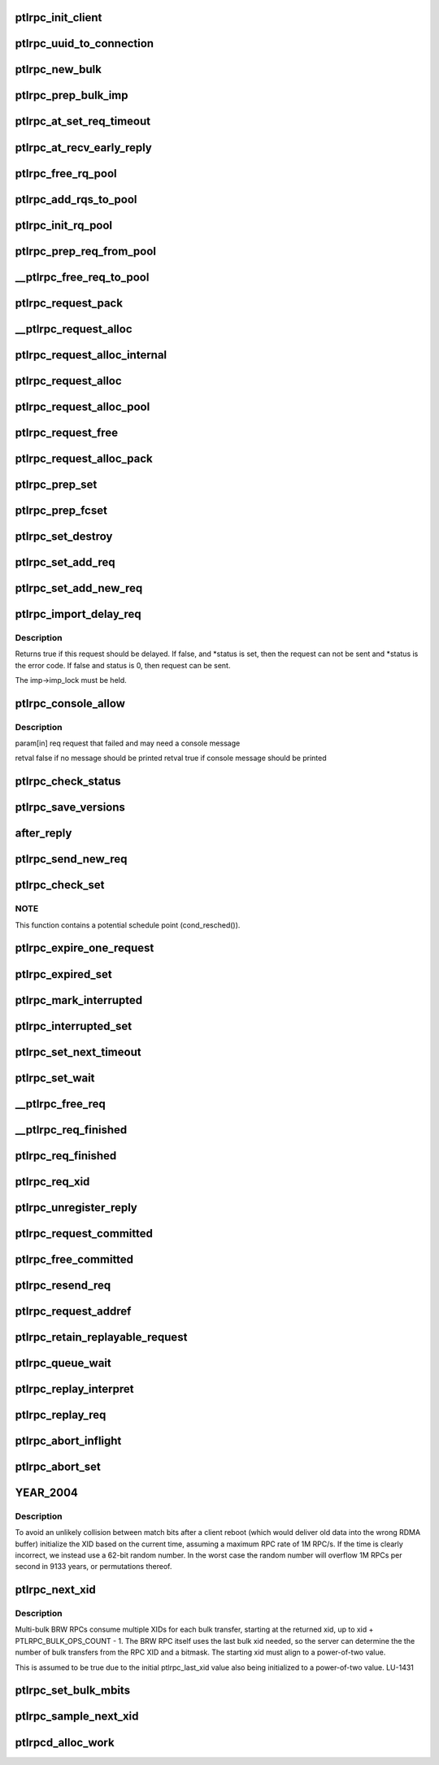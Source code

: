 .. -*- coding: utf-8; mode: rst -*-
.. src-file: drivers/staging/lustre/lustre/ptlrpc/client.c

.. _`ptlrpc_init_client`:

ptlrpc_init_client
==================

.. c:function:: void ptlrpc_init_client(int req_portal, int rep_portal, char *name, struct ptlrpc_client *cl)

    :param int req_portal:
        *undescribed*

    :param int rep_portal:
        *undescribed*

    :param char \*name:
        *undescribed*

    :param struct ptlrpc_client \*cl:
        *undescribed*

.. _`ptlrpc_uuid_to_connection`:

ptlrpc_uuid_to_connection
=========================

.. c:function:: struct ptlrpc_connection *ptlrpc_uuid_to_connection(struct obd_uuid *uuid)

    :param struct obd_uuid \*uuid:
        *undescribed*

.. _`ptlrpc_new_bulk`:

ptlrpc_new_bulk
===============

.. c:function:: struct ptlrpc_bulk_desc *ptlrpc_new_bulk(unsigned int nfrags, unsigned int max_brw, enum ptlrpc_bulk_op_type type, unsigned int portal, const struct ptlrpc_bulk_frag_ops *ops)

    Returns pointer to the descriptor or NULL on error.

    :param unsigned int nfrags:
        *undescribed*

    :param unsigned int max_brw:
        *undescribed*

    :param enum ptlrpc_bulk_op_type type:
        *undescribed*

    :param unsigned int portal:
        *undescribed*

    :param const struct ptlrpc_bulk_frag_ops \*ops:
        *undescribed*

.. _`ptlrpc_prep_bulk_imp`:

ptlrpc_prep_bulk_imp
====================

.. c:function:: struct ptlrpc_bulk_desc *ptlrpc_prep_bulk_imp(struct ptlrpc_request *req, unsigned int nfrags, unsigned int max_brw, unsigned int type, unsigned int portal, const struct ptlrpc_bulk_frag_ops *ops)

    can fit \a nfrags \* pages. \a type is bulk type. \a portal is where the bulk to be sent. Used on client-side. Returns pointer to newly allocated initialized bulk descriptor or NULL on error.

    :param struct ptlrpc_request \*req:
        *undescribed*

    :param unsigned int nfrags:
        *undescribed*

    :param unsigned int max_brw:
        *undescribed*

    :param unsigned int type:
        *undescribed*

    :param unsigned int portal:
        *undescribed*

    :param const struct ptlrpc_bulk_frag_ops \*ops:
        *undescribed*

.. _`ptlrpc_at_set_req_timeout`:

ptlrpc_at_set_req_timeout
=========================

.. c:function:: void ptlrpc_at_set_req_timeout(struct ptlrpc_request *req)

    for reply before timing out this request.

    :param struct ptlrpc_request \*req:
        *undescribed*

.. _`ptlrpc_at_recv_early_reply`:

ptlrpc_at_recv_early_reply
==========================

.. c:function:: int ptlrpc_at_recv_early_reply(struct ptlrpc_request *req)

    If anything goes wrong just ignore it - same as if it never happened

    :param struct ptlrpc_request \*req:
        *undescribed*

.. _`ptlrpc_free_rq_pool`:

ptlrpc_free_rq_pool
===================

.. c:function:: void ptlrpc_free_rq_pool(struct ptlrpc_request_pool *pool)

    Frees all requests from the pool too

    :param struct ptlrpc_request_pool \*pool:
        *undescribed*

.. _`ptlrpc_add_rqs_to_pool`:

ptlrpc_add_rqs_to_pool
======================

.. c:function:: int ptlrpc_add_rqs_to_pool(struct ptlrpc_request_pool *pool, int num_rq)

    :param struct ptlrpc_request_pool \*pool:
        *undescribed*

    :param int num_rq:
        *undescribed*

.. _`ptlrpc_init_rq_pool`:

ptlrpc_init_rq_pool
===================

.. c:function:: struct ptlrpc_request_pool *ptlrpc_init_rq_pool(int num_rq, int msgsize, int (*populate_pool)(struct ptlrpc_request_pool *, int))

    \a num_rq - initial number of requests to create for the pool \a msgsize - maximum message size possible for requests in thid pool \a populate_pool - function to be called when more requests need to be added to the pool Returns pointer to newly created pool or NULL on error.

    :param int num_rq:
        *undescribed*

    :param int msgsize:
        *undescribed*

    :param int (\*populate_pool)(struct ptlrpc_request_pool \*, int):
        *undescribed*

.. _`ptlrpc_prep_req_from_pool`:

ptlrpc_prep_req_from_pool
=========================

.. c:function:: struct ptlrpc_request *ptlrpc_prep_req_from_pool(struct ptlrpc_request_pool *pool)

    :param struct ptlrpc_request_pool \*pool:
        *undescribed*

.. _`__ptlrpc_free_req_to_pool`:

\__ptlrpc_free_req_to_pool
==========================

.. c:function:: void __ptlrpc_free_req_to_pool(struct ptlrpc_request *request)

    :param struct ptlrpc_request \*request:
        *undescribed*

.. _`ptlrpc_request_pack`:

ptlrpc_request_pack
===================

.. c:function:: int ptlrpc_request_pack(struct ptlrpc_request *request, __u32 version, int opcode)

    steps if necessary.

    :param struct ptlrpc_request \*request:
        *undescribed*

    :param __u32 version:
        *undescribed*

    :param int opcode:
        *undescribed*

.. _`__ptlrpc_request_alloc`:

\__ptlrpc_request_alloc
=======================

.. c:function:: struct ptlrpc_request *__ptlrpc_request_alloc(struct obd_import *imp, struct ptlrpc_request_pool *pool)

    and possibly using existing request from pool \a pool if provided. Returns allocated request structure with import field filled or NULL on error.

    :param struct obd_import \*imp:
        *undescribed*

    :param struct ptlrpc_request_pool \*pool:
        *undescribed*

.. _`ptlrpc_request_alloc_internal`:

ptlrpc_request_alloc_internal
=============================

.. c:function:: struct ptlrpc_request *ptlrpc_request_alloc_internal(struct obd_import *imp, struct ptlrpc_request_pool *pool, const struct req_format *format)

    Calls \__ptlrpc_request_alloc to allocate new request structure and inits buffer structures according to capsule template \a format. Returns allocated request structure pointer or NULL on error.

    :param struct obd_import \*imp:
        *undescribed*

    :param struct ptlrpc_request_pool \*pool:
        *undescribed*

    :param const struct req_format \*format:
        *undescribed*

.. _`ptlrpc_request_alloc`:

ptlrpc_request_alloc
====================

.. c:function:: struct ptlrpc_request *ptlrpc_request_alloc(struct obd_import *imp, const struct req_format *format)

    buffer structure according to capsule template \a format.

    :param struct obd_import \*imp:
        *undescribed*

    :param const struct req_format \*format:
        *undescribed*

.. _`ptlrpc_request_alloc_pool`:

ptlrpc_request_alloc_pool
=========================

.. c:function:: struct ptlrpc_request *ptlrpc_request_alloc_pool(struct obd_import *imp, struct ptlrpc_request_pool *pool, const struct req_format *format)

    initialize its buffer structure according to capsule template \a format.

    :param struct obd_import \*imp:
        *undescribed*

    :param struct ptlrpc_request_pool \*pool:
        *undescribed*

    :param const struct req_format \*format:
        *undescribed*

.. _`ptlrpc_request_free`:

ptlrpc_request_free
===================

.. c:function:: void ptlrpc_request_free(struct ptlrpc_request *request)

    For requests obtained from a pool earlier, return request back to pool.

    :param struct ptlrpc_request \*request:
        *undescribed*

.. _`ptlrpc_request_alloc_pack`:

ptlrpc_request_alloc_pack
=========================

.. c:function:: struct ptlrpc_request *ptlrpc_request_alloc_pack(struct obd_import *imp, const struct req_format *format, __u32 version, int opcode)

    network transfer. Only used for simple requests like OBD_PING where the only important part of the request is operation itself. Returns allocated request or NULL on error.

    :param struct obd_import \*imp:
        *undescribed*

    :param const struct req_format \*format:
        *undescribed*

    :param __u32 version:
        *undescribed*

    :param int opcode:
        *undescribed*

.. _`ptlrpc_prep_set`:

ptlrpc_prep_set
===============

.. c:function:: struct ptlrpc_request_set *ptlrpc_prep_set( void)

    Returns a pointer to the newly allocated set structure or NULL on error.

    :param  void:
        no arguments

.. _`ptlrpc_prep_fcset`:

ptlrpc_prep_fcset
=================

.. c:function:: struct ptlrpc_request_set *ptlrpc_prep_fcset(int max, set_producer_func func, void *arg)

    extension. This extension allows to control the number of requests in-flight for the whole set. A callback function to generate requests must be provided and the request set will keep the number of requests sent over the wire to \ ``max_inflight``\ . Returns a pointer to the newly allocated set structure or NULL on error.

    :param int max:
        *undescribed*

    :param set_producer_func func:
        *undescribed*

    :param void \*arg:
        *undescribed*

.. _`ptlrpc_set_destroy`:

ptlrpc_set_destroy
==================

.. c:function:: void ptlrpc_set_destroy(struct ptlrpc_request_set *set)

    ptlrpc_prep_set. Ensures that all requests on the set have completed and removes all requests from the request list in a set. If any unsent request happen to be on the list, pretends that they got an error in flight and calls their completion handler.

    :param struct ptlrpc_request_set \*set:
        *undescribed*

.. _`ptlrpc_set_add_req`:

ptlrpc_set_add_req
==================

.. c:function:: void ptlrpc_set_add_req(struct ptlrpc_request_set *set, struct ptlrpc_request *req)

    Assumes request reference from the caller.

    :param struct ptlrpc_request_set \*set:
        *undescribed*

    :param struct ptlrpc_request \*req:
        *undescribed*

.. _`ptlrpc_set_add_new_req`:

ptlrpc_set_add_new_req
======================

.. c:function:: void ptlrpc_set_add_new_req(struct ptlrpcd_ctl *pc, struct ptlrpc_request *req)

    and wake the thread to make any necessary processing. Currently only used for ptlrpcd.

    :param struct ptlrpcd_ctl \*pc:
        *undescribed*

    :param struct ptlrpc_request \*req:
        *undescribed*

.. _`ptlrpc_import_delay_req`:

ptlrpc_import_delay_req
=======================

.. c:function:: int ptlrpc_import_delay_req(struct obd_import *imp, struct ptlrpc_request *req, int *status)

    can be sent, is an error, or should be delayed.

    :param struct obd_import \*imp:
        *undescribed*

    :param struct ptlrpc_request \*req:
        *undescribed*

    :param int \*status:
        *undescribed*

.. _`ptlrpc_import_delay_req.description`:

Description
-----------

Returns true if this request should be delayed. If false, and
\*status is set, then the request can not be sent and \*status is the
error code.  If false and status is 0, then request can be sent.

The imp->imp_lock must be held.

.. _`ptlrpc_console_allow`:

ptlrpc_console_allow
====================

.. c:function:: bool ptlrpc_console_allow(struct ptlrpc_request *req)

    Makes its decision based on request type, status, and failure frequency.

    :param struct ptlrpc_request \*req:
        *undescribed*

.. _`ptlrpc_console_allow.description`:

Description
-----------

\param[in] req  request that failed and may need a console message

\retval false if no message should be printed
\retval true  if console message should be printed

.. _`ptlrpc_check_status`:

ptlrpc_check_status
===================

.. c:function:: int ptlrpc_check_status(struct ptlrpc_request *req)

    Returns the status.

    :param struct ptlrpc_request \*req:
        *undescribed*

.. _`ptlrpc_save_versions`:

ptlrpc_save_versions
====================

.. c:function:: void ptlrpc_save_versions(struct ptlrpc_request *req)

    versions of objects into request for replay. Versions are obtained from server reply. used for VBR.

    :param struct ptlrpc_request \*req:
        *undescribed*

.. _`after_reply`:

after_reply
===========

.. c:function:: int after_reply(struct ptlrpc_request *req)

    Returns 0 on success or error code. The return value would be assigned to req->rq_status by the caller as request processing status. This function also decides if the request needs to be saved for later replay.

    :param struct ptlrpc_request \*req:
        *undescribed*

.. _`ptlrpc_send_new_req`:

ptlrpc_send_new_req
===================

.. c:function:: int ptlrpc_send_new_req(struct ptlrpc_request *req)

    Also adjusts request phase. Returns 0 on success or error code.

    :param struct ptlrpc_request \*req:
        *undescribed*

.. _`ptlrpc_check_set`:

ptlrpc_check_set
================

.. c:function:: int ptlrpc_check_set(const struct lu_env *env, struct ptlrpc_request_set *set)

    and no more replies are expected. (it is possible to get less replies than requests sent e.g. due to timed out requests or requests that we had trouble to send out)

    :param const struct lu_env \*env:
        *undescribed*

    :param struct ptlrpc_request_set \*set:
        *undescribed*

.. _`ptlrpc_check_set.note`:

NOTE
----

This function contains a potential schedule point (cond_resched()).

.. _`ptlrpc_expire_one_request`:

ptlrpc_expire_one_request
=========================

.. c:function:: int ptlrpc_expire_one_request(struct ptlrpc_request *req, int async_unlink)

    until LNet actually confirms network buffer unlinking. Return 1 if we should give up further retrying attempts or 0 otherwise.

    :param struct ptlrpc_request \*req:
        *undescribed*

    :param int async_unlink:
        *undescribed*

.. _`ptlrpc_expired_set`:

ptlrpc_expired_set
==================

.. c:function:: int ptlrpc_expired_set(void *data)

    Callback used when waiting on sets with l_wait_event. Always returns 1.

    :param void \*data:
        *undescribed*

.. _`ptlrpc_mark_interrupted`:

ptlrpc_mark_interrupted
=======================

.. c:function:: void ptlrpc_mark_interrupted(struct ptlrpc_request *req)

    :param struct ptlrpc_request \*req:
        *undescribed*

.. _`ptlrpc_interrupted_set`:

ptlrpc_interrupted_set
======================

.. c:function:: void ptlrpc_interrupted_set(void *data)

    a set \a data. Callback for l_wait_event for interruptible waits.

    :param void \*data:
        *undescribed*

.. _`ptlrpc_set_next_timeout`:

ptlrpc_set_next_timeout
=======================

.. c:function:: int ptlrpc_set_next_timeout(struct ptlrpc_request_set *set)

    :param struct ptlrpc_request_set \*set:
        *undescribed*

.. _`ptlrpc_set_wait`:

ptlrpc_set_wait
===============

.. c:function:: int ptlrpc_set_wait(struct ptlrpc_request_set *set)

    requests in the set complete (either get a reply, timeout, get an error or otherwise be interrupted). Returns 0 on success or error code otherwise.

    :param struct ptlrpc_request_set \*set:
        *undescribed*

.. _`__ptlrpc_free_req`:

\__ptlrpc_free_req
==================

.. c:function:: void __ptlrpc_free_req(struct ptlrpc_request *request, int locked)

    Called when request count reached zero and request needs to be freed. Removes request from all sorts of sending/replay lists it might be on, frees network buffers if any are present. If \a locked is set, that means caller is already holding import imp_lock and so we no longer need to reobtain it (for certain lists manipulations)

    :param struct ptlrpc_request \*request:
        *undescribed*

    :param int locked:
        *undescribed*

.. _`__ptlrpc_req_finished`:

\__ptlrpc_req_finished
======================

.. c:function:: int __ptlrpc_req_finished(struct ptlrpc_request *request, int locked)

    Drops one reference count for request \a request. \a locked set indicates that caller holds import imp_lock. Frees the request when reference count reaches zero.

    :param struct ptlrpc_request \*request:
        *undescribed*

    :param int locked:
        *undescribed*

.. _`ptlrpc_req_finished`:

ptlrpc_req_finished
===================

.. c:function:: void ptlrpc_req_finished(struct ptlrpc_request *request)

    :param struct ptlrpc_request \*request:
        *undescribed*

.. _`ptlrpc_req_xid`:

ptlrpc_req_xid
==============

.. c:function:: __u64 ptlrpc_req_xid(struct ptlrpc_request *request)

    :param struct ptlrpc_request \*request:
        *undescribed*

.. _`ptlrpc_unregister_reply`:

ptlrpc_unregister_reply
=======================

.. c:function:: int ptlrpc_unregister_reply(struct ptlrpc_request *request, int async)

    NB does \_NOT\_ unregister any client-side bulk. IDEMPOTENT, but \_not\_ safe against concurrent callers. The request owner (i.e. the thread doing the I/O) must call... Returns 0 on success or 1 if unregistering cannot be made.

    :param struct ptlrpc_request \*request:
        *undescribed*

    :param int async:
        *undescribed*

.. _`ptlrpc_request_committed`:

ptlrpc_request_committed
========================

.. c:function:: void ptlrpc_request_committed(struct ptlrpc_request *req, int force)

    :param struct ptlrpc_request \*req:
        *undescribed*

    :param int force:
        *undescribed*

.. _`ptlrpc_free_committed`:

ptlrpc_free_committed
=====================

.. c:function:: void ptlrpc_free_committed(struct obd_import *imp)

    all requests have transno smaller than last_committed for the import and don't have rq_replay set. Since requests are sorted in transno order, stops when meeting first transno bigger than last_committed. caller must hold imp->imp_lock

    :param struct obd_import \*imp:
        *undescribed*

.. _`ptlrpc_resend_req`:

ptlrpc_resend_req
=================

.. c:function:: void ptlrpc_resend_req(struct ptlrpc_request *req)

    For bulk requests we assign new xid (to avoid problems with lost replies and therefore several transfers landing into same buffer from different sending attempts).

    :param struct ptlrpc_request \*req:
        *undescribed*

.. _`ptlrpc_request_addref`:

ptlrpc_request_addref
=====================

.. c:function:: struct ptlrpc_request *ptlrpc_request_addref(struct ptlrpc_request *req)

    :param struct ptlrpc_request \*req:
        *undescribed*

.. _`ptlrpc_retain_replayable_request`:

ptlrpc_retain_replayable_request
================================

.. c:function:: void ptlrpc_retain_replayable_request(struct ptlrpc_request *req, struct obd_import *imp)

    Must be called under imp_lock

    :param struct ptlrpc_request \*req:
        *undescribed*

    :param struct obd_import \*imp:
        *undescribed*

.. _`ptlrpc_queue_wait`:

ptlrpc_queue_wait
=================

.. c:function:: int ptlrpc_queue_wait(struct ptlrpc_request *req)

    Returns request processing status.

    :param struct ptlrpc_request \*req:
        *undescribed*

.. _`ptlrpc_replay_interpret`:

ptlrpc_replay_interpret
=======================

.. c:function:: int ptlrpc_replay_interpret(const struct lu_env *env, struct ptlrpc_request *req, void *data, int rc)

    In case of successful reply calls registered request replay callback. In case of error restart replay process.

    :param const struct lu_env \*env:
        *undescribed*

    :param struct ptlrpc_request \*req:
        *undescribed*

    :param void \*data:
        *undescribed*

    :param int rc:
        *undescribed*

.. _`ptlrpc_replay_req`:

ptlrpc_replay_req
=================

.. c:function:: int ptlrpc_replay_req(struct ptlrpc_request *req)

    Adds it to ptlrpcd queue for actual sending. Returns 0 on success.

    :param struct ptlrpc_request \*req:
        *undescribed*

.. _`ptlrpc_abort_inflight`:

ptlrpc_abort_inflight
=====================

.. c:function:: void ptlrpc_abort_inflight(struct obd_import *imp)

    flight request on import \a imp sending and delayed lists

    :param struct obd_import \*imp:
        *undescribed*

.. _`ptlrpc_abort_set`:

ptlrpc_abort_set
================

.. c:function:: void ptlrpc_abort_set(struct ptlrpc_request_set *set)

    :param struct ptlrpc_request_set \*set:
        *undescribed*

.. _`year_2004`:

YEAR_2004
=========

.. c:function::  YEAR_2004()

    this node, and only requires the property that it is monotonically increasing.  It does not need to be sequential.  Since this is also used as the RDMA match bits, it is important that a single client NOT have the same match bits for two different in-flight requests, hence we do NOT want to have an XID per target or similar.

.. _`year_2004.description`:

Description
-----------

To avoid an unlikely collision between match bits after a client reboot
(which would deliver old data into the wrong RDMA buffer) initialize
the XID based on the current time, assuming a maximum RPC rate of 1M RPC/s.
If the time is clearly incorrect, we instead use a 62-bit random number.
In the worst case the random number will overflow 1M RPCs per second in
9133 years, or permutations thereof.

.. _`ptlrpc_next_xid`:

ptlrpc_next_xid
===============

.. c:function:: __u64 ptlrpc_next_xid( void)

    :param  void:
        no arguments

.. _`ptlrpc_next_xid.description`:

Description
-----------

Multi-bulk BRW RPCs consume multiple XIDs for each bulk transfer, starting
at the returned xid, up to xid + PTLRPC_BULK_OPS_COUNT - 1. The BRW RPC
itself uses the last bulk xid needed, so the server can determine the
the number of bulk transfers from the RPC XID and a bitmask.  The starting
xid must align to a power-of-two value.

This is assumed to be true due to the initial ptlrpc_last_xid
value also being initialized to a power-of-two value. LU-1431

.. _`ptlrpc_set_bulk_mbits`:

ptlrpc_set_bulk_mbits
=====================

.. c:function:: void ptlrpc_set_bulk_mbits(struct ptlrpc_request *req)

    use this XID as matchbits of bulk, otherwise allocate a new matchbits for request to ensure previous bulk fails and avoid problems with lost replies and therefore several transfers landing into the same buffer from different sending attempts.

    :param struct ptlrpc_request \*req:
        *undescribed*

.. _`ptlrpc_sample_next_xid`:

ptlrpc_sample_next_xid
======================

.. c:function:: __u64 ptlrpc_sample_next_xid( void)

    Returns possible next xid.

    :param  void:
        no arguments

.. _`ptlrpcd_alloc_work`:

ptlrpcd_alloc_work
==================

.. c:function:: void *ptlrpcd_alloc_work(struct obd_import *imp, int (*cb)(const struct lu_env *, void *), void *cbdata)

    :param struct obd_import \*imp:
        *undescribed*

    :param int (\*cb)(const struct lu_env \*, void \*):
        *undescribed*

    :param void \*cbdata:
        *undescribed*

.. This file was automatic generated / don't edit.

